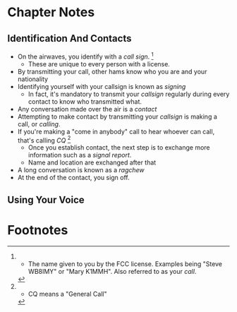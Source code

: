 * Chapter Notes
** Identification And Contacts
- On the airwaves, you identify with a /call sign/. [fn:1]
  + These are unique to every person with a license.
- By transmitting your call, other hams know who you are and your nationality
- Identifying yourself with your callsign is known as /signing/
  + In fact, it's mandatory to transmit your /callsign/ regularly during every contact to know who transmitted what.
- Any conversation made over the air is a /contact/
- Attempting to make contact by transmitting your /callsign/ is making a call, or /calling/.
- If you're making a "come in anybody" call to hear whoever can call, that's calling /CQ/ [fn:2]
  + Once you establish contact, the next step is to exchange more information such as a /signal report/.
  + Name and location are exchanged after that
- A long conversation is known as a /ragchew/
- At the end of the contact, you sign off.

** Using Your Voice


* Footnotes
[fn:2] - CQ means a "General Call" 

[fn:1] - The name given to you by the FCC license. Examples being "Steve WB8IMY" or "Mary K1MMH". Also referred to as your /call/.
